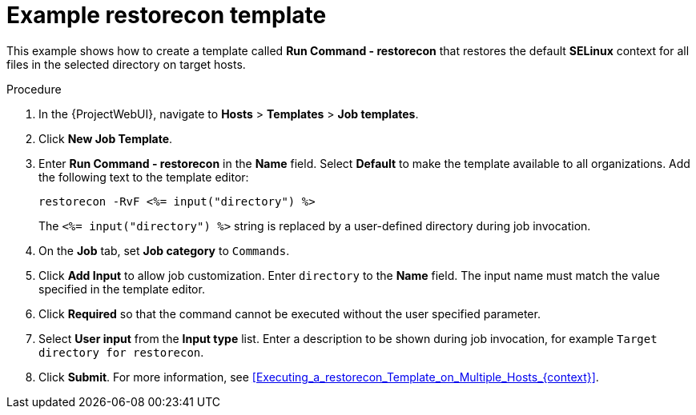 :_mod-docs-content-type: PROCEDURE

[id="Example_restorecon_Template_{context}"]
= Example restorecon template

[role="_abstract"]
This example shows how to create a template called *Run Command - restorecon* that restores the default *SELinux* context for all files in the selected directory on target hosts.

.Procedure
. In the {ProjectWebUI}, navigate to *Hosts* > *Templates* > *Job templates*.
. Click *New Job Template*.
. Enter *Run Command - restorecon* in the *Name* field.
Select *Default* to make the template available to all organizations.
Add the following text to the template editor:
+
[source, ruby]
----
restorecon -RvF <%= input("directory") %>
----
+
The `<%= input("directory") %>` string is replaced by a user-defined directory during job invocation.
. On the *Job* tab, set *Job category* to `Commands`.
. Click *Add Input* to allow job customization.
Enter `directory` to the *Name* field.
The input name must match the value specified in the template editor.
. Click *Required* so that the command cannot be executed without the user specified parameter.
. Select *User input* from the *Input type* list.
Enter a description to be shown during job invocation, for example `Target directory for restorecon`.
. Click *Submit*.
For more information, see xref:Executing_a_restorecon_Template_on_Multiple_Hosts_{context}[].
